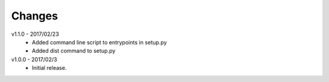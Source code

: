 Changes
=======
v1.1.0 - 2017/02/23
 * Added command line script to entrypoints in setup.py
 * Added dist command to setup.py

v1.0.0 - 2017/02/3
 * Initial release.
